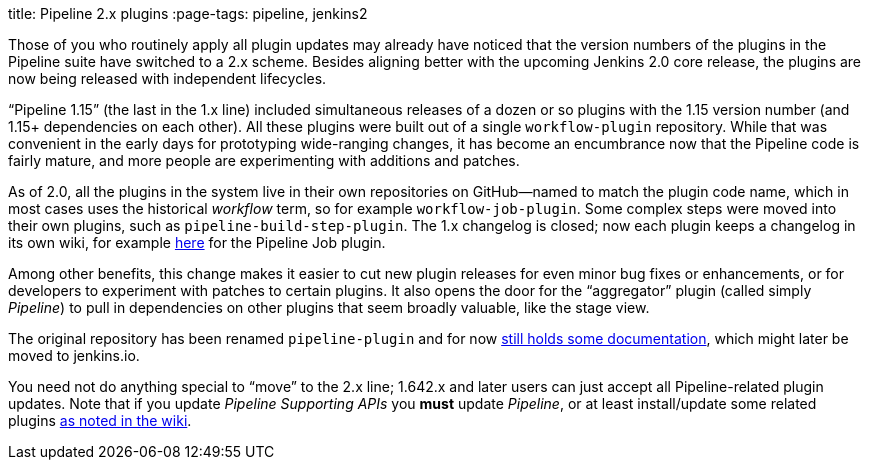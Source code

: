 
title: Pipeline 2.x plugins
:page-tags: pipeline, jenkins2

:page-author: jglick


Those of you who routinely apply all plugin updates may already have noticed that the version numbers of the plugins in the Pipeline suite have switched to a 2.x scheme. Besides aligning better with the upcoming Jenkins 2.0 core release, the plugins are now being released with independent lifecycles.

“Pipeline 1.15” (the last in the 1.x line) included simultaneous releases of a dozen or so plugins with the 1.15 version number (and 1.15+ dependencies on each other). All these plugins were built out of a single `workflow-plugin` repository. While that was convenient in the early days for prototyping wide-ranging changes, it has become an encumbrance now that the Pipeline code is fairly mature, and more people are experimenting with additions and patches.

As of 2.0, all the plugins in the system live in their own repositories on GitHub—named to match the plugin code name, which in most cases uses the historical _workflow_ term, so for example `workflow-job-plugin`. Some complex steps were moved into their own plugins, such as `pipeline-build-step-plugin`. The 1.x changelog is closed; now each plugin keeps a changelog in its own wiki, for example https://wiki.jenkins.io/display/JENKINS/Pipeline+Job+Plugin[here] for the Pipeline Job plugin.

Among other benefits, this change makes it easier to cut new plugin releases for even minor bug fixes or enhancements, or for developers to experiment with patches to certain plugins. It also opens the door for the “aggregator” plugin (called simply _Pipeline_) to pull in dependencies on other plugins that seem broadly valuable, like the stage view.

The original repository has been renamed `pipeline-plugin` and for now https://github.com/jenkinsci/pipeline-plugin/[still holds some documentation], which might later be moved to jenkins.io.

You need not do anything special to “move” to the 2.x line; 1.642.x and later users can just accept all Pipeline-related plugin updates. Note that if you update _Pipeline Supporting APIs_ you *must* update _Pipeline_, or at least install/update some related plugins https://wiki.jenkins.io/display/JENKINS/Pipeline+Supporting+APIs+Plugin[as noted in the wiki].
